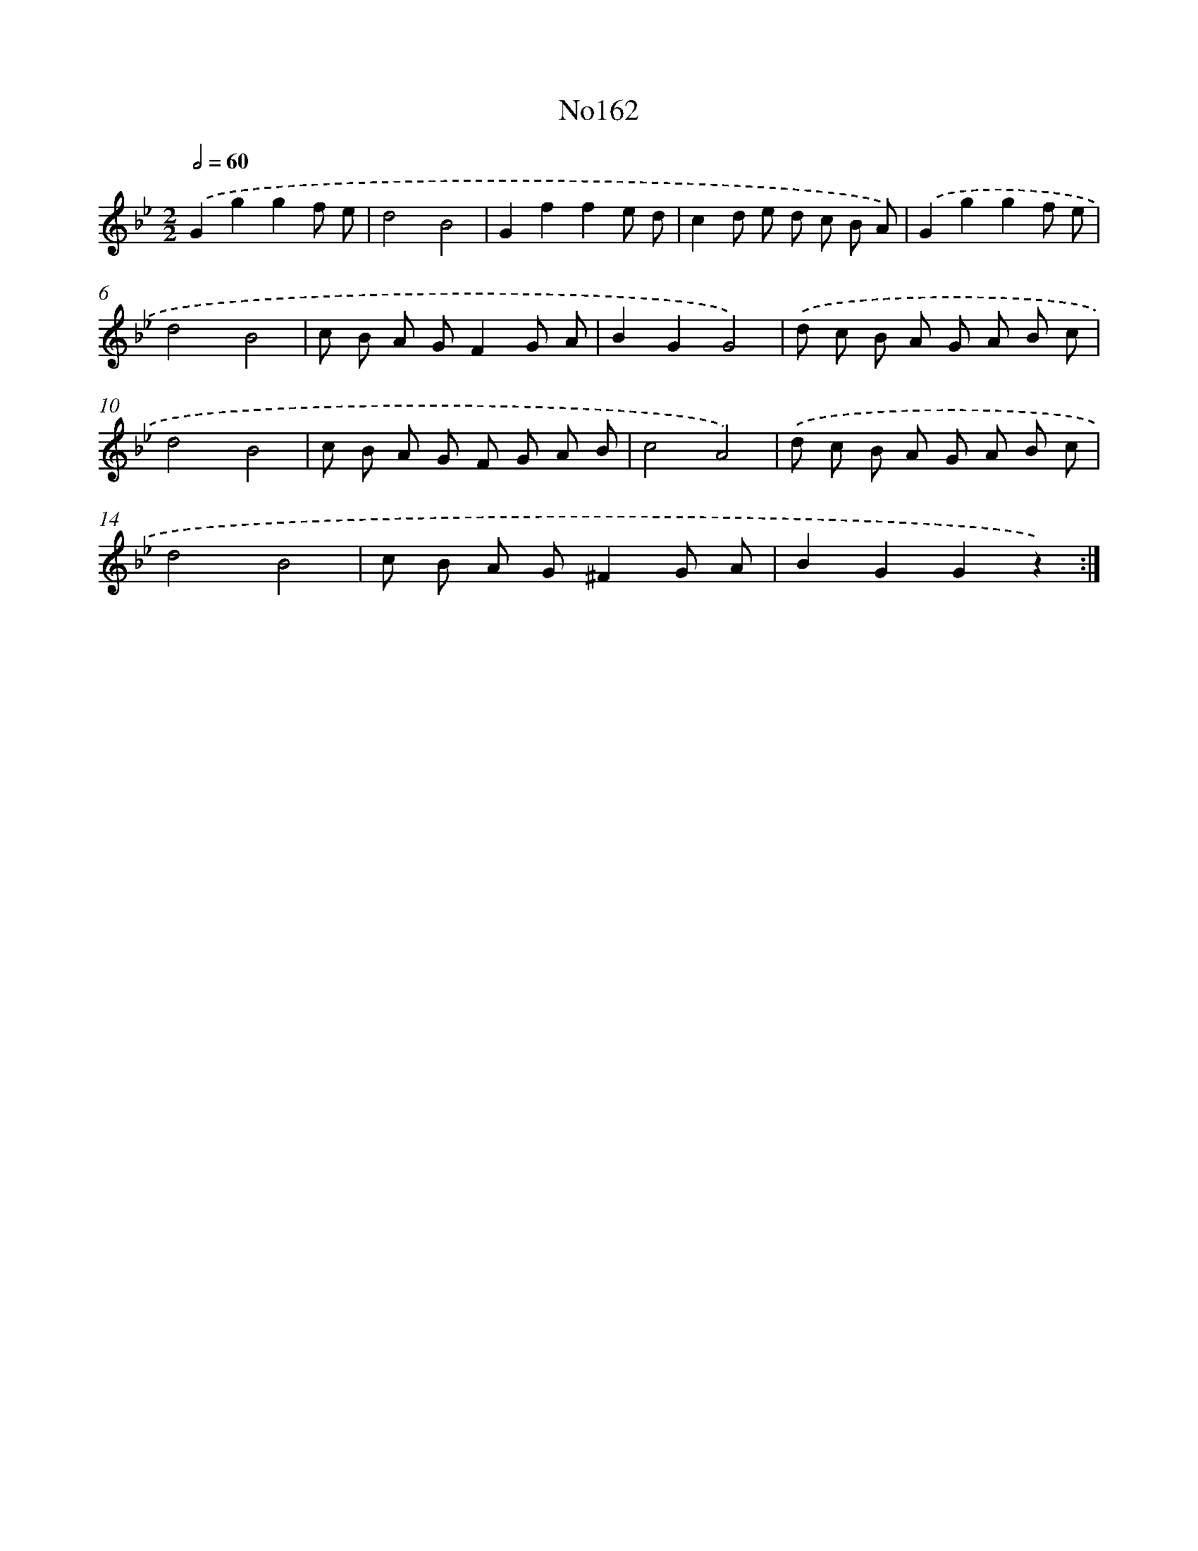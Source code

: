 X: 13594
T: No162
%%abc-version 2.0
%%abcx-abcm2ps-target-version 5.9.1 (29 Sep 2008)
%%abc-creator hum2abc beta
%%abcx-conversion-date 2018/11/01 14:37:35
%%humdrum-veritas 4194846132
%%humdrum-veritas-data 1068182789
%%continueall 1
%%barnumbers 0
L: 1/8
M: 2/2
Q: 1/2=60
K: Bb clef=treble
.('G2g2g2f e |
d4B4 |
G2f2f2e d |
c2d e d c B A) |
.('G2g2g2f e |
d4B4 |
c B A GF2G A |
B2G2G4) |
.('d c B A G A B c |
d4B4 |
c B A G F G A B |
c4A4) |
.('d c B A G A B c |
d4B4 |
c B A G^F2G A |
B2G2G2z2) :|]
